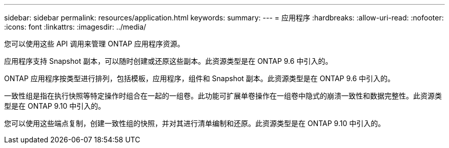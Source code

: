 ---
sidebar: sidebar 
permalink: resources/application.html 
keywords:  
summary:  
---
= 应用程序
:hardbreaks:
:allow-uri-read: 
:nofooter: 
:icons: font
:linkattrs: 
:imagesdir: ../media/


[role="lead"]
您可以使用这些 API 调用来管理 ONTAP 应用程序资源。

应用程序支持 Snapshot 副本，可以随时创建或还原这些副本。此资源类型是在 ONTAP 9.6 中引入的。

ONTAP 应用程序按类型进行排列，包括模板，应用程序，组件和 Snapshot 副本。此资源类型是在 ONTAP 9.6 中引入的。

一致性组是指在执行快照等特定操作时组合在一起的一组卷。此功能可扩展单卷操作在一组卷中隐式的崩溃一致性和数据完整性。此资源类型是在 ONTAP 9.10 中引入的。

您可以使用这些端点复制，创建一致性组的快照，并对其进行清单编制和还原。此资源类型是在 ONTAP 9.10 中引入的。
